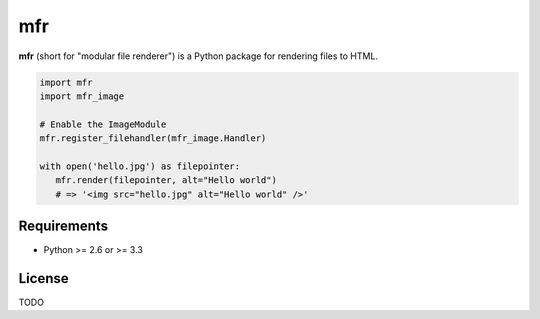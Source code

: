 ***
mfr
***

**mfr** (short for "modular file renderer") is a Python package for rendering files to HTML.

.. code-block:: python

    import mfr
    import mfr_image

    # Enable the ImageModule
    mfr.register_filehandler(mfr_image.Handler)

    with open('hello.jpg') as filepointer:
       mfr.render(filepointer, alt="Hello world")
       # => '<img src="hello.jpg" alt="Hello world" />'


Requirements
============

- Python >= 2.6 or >= 3.3


License
=======

TODO
